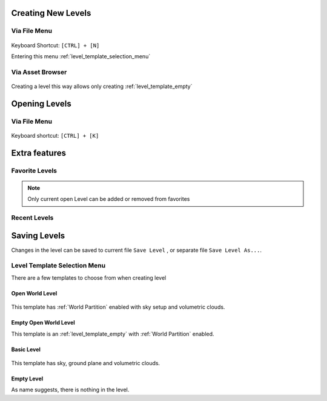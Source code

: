 ========================
Creating New Levels
========================

Via File Menu
====================

.. figure:: images/01.*
    :align: center

| Keyboard Shortcut: ``[CTRL] + [N]``

Entering this menu :ref:`level_template_selection_menu`

.. figure:: images/02.*
    :align: center

Via Asset Browser
====================

.. figure:: images/08.*
    :align: center

Creating a level this way allows only creating :ref:`level_template_empty`


========================
Opening Levels
========================

Via File Menu
====================

.. figure:: images/03.*
    :align: center

| Keyboard shortcut: ``[CTRL] + [K]``

========================
Extra features
========================

Favorite Levels
========================

.. figure:: images/04.*
    :align: center

.. note::

    Only current open Level can be added or removed from favorites

Recent Levels
========================

.. figure:: images/05.*
    :align: center



========================
Saving Levels
========================

Changes in the level can be saved to current file ``Save Level`` , or separate file ``Save Level As...``.








.. _level_template_selection_menu:

Level Template Selection Menu
=========================================

There are a few templates to choose from when creating level

.. _level_template_open_world:

Open World Level
--------------------

.. figure:: images/06.*
    :align: center

This template has :ref:`World Partition` enabled with sky setup and volumetric clouds.


Empty Open World Level
-----------------------

This template is an :ref:`level_template_empty` with :ref:`World Partition` enabled.

Basic Level
--------------------

.. figure:: images/08.*
    :align: center

This template has sky, ground plane and volumetric clouds.

.. _level_template_empty:

Empty Level
--------------------

As name suggests, there is nothing in the level.